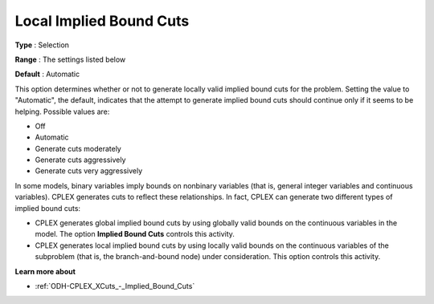 .. _ODH-CPLEX_XCuts_-_Local_Implied_Bound_Cuts:


Local Implied Bound Cuts
========================



**Type** :	Selection	

**Range** :	The settings listed below	

**Default** :	Automatic	



This option determines whether or not to generate locally valid implied bound cuts for the problem. Setting the value to "Automatic", the default, indicates that the attempt to generate implied bound cuts should continue only if it seems to be helping. Possible values are:



*	Off
*	Automatic
*	Generate cuts moderately
*	Generate cuts aggressively
*	Generate cuts very aggressively




In some models, binary variables imply bounds on nonbinary variables (that is, general integer variables and continuous variables). CPLEX generates cuts to reflect these relationships. In fact, CPLEX can generate two different types of implied bound cuts:





*   CPLEX generates global implied bound cuts by using globally valid bounds on the continuous variables in the model. The option **Implied Bound Cuts**  controls this activity.
*   CPLEX generates local implied bound cuts by using locally valid bounds on the continuous variables of the subproblem (that is, the branch-and-bound node) under consideration. This option controls this activity.




**Learn more about** 

*	:ref:`ODH-CPLEX_XCuts_-_Implied_Bound_Cuts`  

